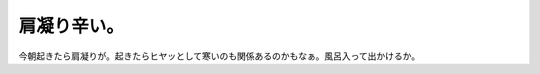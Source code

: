 肩凝り辛い。
============

今朝起きたら肩凝りが。起きたらヒヤッとして寒いのも関係あるのかもなぁ。風呂入って出かけるか。






.. author:: default
.. categories:: life
.. tags::
.. comments::
